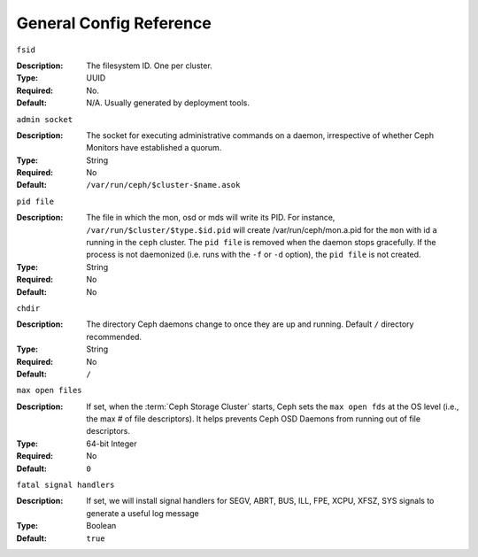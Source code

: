 ==========================
 General Config Reference
==========================


``fsid``

:Description: The filesystem ID. One per cluster.
:Type: UUID
:Required: No.
:Default: N/A. Usually generated by deployment tools.


``admin socket``

:Description: The socket for executing administrative commands on a daemon,
              irrespective of whether Ceph Monitors have established a quorum.

:Type: String
:Required: No
:Default: ``/var/run/ceph/$cluster-$name.asok``


``pid file``

:Description: The file in which the mon, osd or mds will write its
              PID.  For instance, ``/var/run/$cluster/$type.$id.pid``
              will create /var/run/ceph/mon.a.pid for the ``mon`` with
              id ``a`` running in the ``ceph`` cluster. The ``pid
              file`` is removed when the daemon stops gracefully. If
              the process is not daemonized (i.e. runs with the ``-f``
              or ``-d`` option), the ``pid file`` is not created.
:Type: String
:Required: No
:Default: No


``chdir``

:Description: The directory Ceph daemons change to once they are
              up and running. Default ``/`` directory recommended.

:Type: String
:Required: No
:Default: ``/``


``max open files``

:Description: If set, when the :term:`Ceph Storage Cluster` starts, Ceph sets
              the  ``max open fds`` at the OS level (i.e., the max # of file
              descriptors). It helps prevents Ceph OSD Daemons from running out
              of file descriptors.

:Type: 64-bit Integer
:Required: No
:Default: ``0``


``fatal signal handlers``

:Description: If set, we will install signal handlers for SEGV, ABRT, BUS, ILL,
              FPE, XCPU, XFSZ, SYS signals to generate a useful log message

:Type: Boolean
:Default: ``true``
